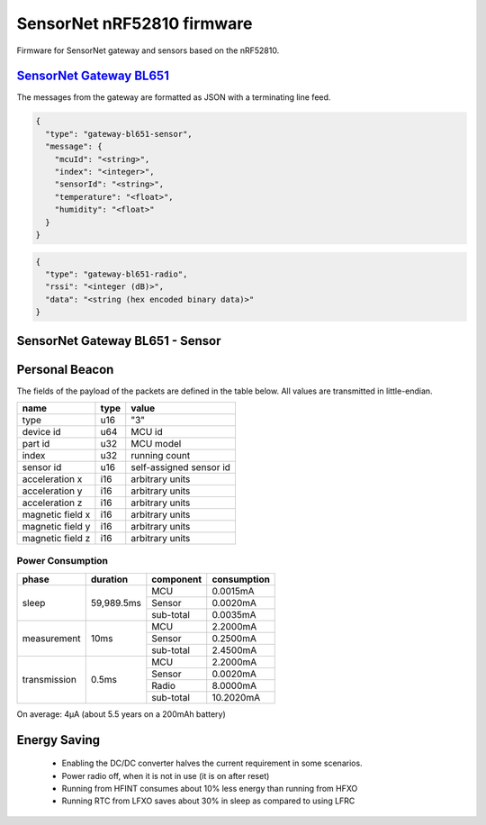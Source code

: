 SensorNet nRF52810 firmware
===========================

Firmware for SensorNet gateway and sensors based on the nRF52810.

`SensorNet Gateway BL651 <https://github.com/hannes-hochreiner/sensor-net-gateway-bl651>`_
------------------------------------------------------------------------------------------

The messages from the gateway are formatted as JSON with a terminating line feed.

.. code-block:: JSON

  {
    "type": "gateway-bl651-sensor",
    "message": {
      "mcuId": "<string>",
      "index": "<integer>",
      "sensorId": "<string>",
      "temperature": "<float>",
      "humidity": "<float>"
    }
  }

.. code-block:: JSON

  {
    "type": "gateway-bl651-radio",
    "rssi": "<integer (dB)>",
    "data": "<string (hex encoded binary data)>"
  }

SensorNet Gateway BL651 - Sensor
--------------------------------



Personal Beacon
---------------

The fields of the payload of the packets are defined in the table below.
All values are transmitted in little-endian.

+----------------+----+-----------------------+
|name            |type|value                  |
+================+====+=======================+
|type            |u16 |"3"                    |
+----------------+----+-----------------------+
|device id       |u64 |MCU id                 |
+----------------+----+-----------------------+
|part id         |u32 |MCU model              |
+----------------+----+-----------------------+
|index           |u32 |running count          |
+----------------+----+-----------------------+
|sensor id       |u16 |self-assigned sensor id|
+----------------+----+-----------------------+
|acceleration x  |i16 |arbitrary units        |
+----------------+----+-----------------------+
|acceleration y  |i16 |arbitrary units        |
+----------------+----+-----------------------+
|acceleration z  |i16 |arbitrary units        |
+----------------+----+-----------------------+
|magnetic field x|i16 |arbitrary units        |
+----------------+----+-----------------------+
|magnetic field y|i16 |arbitrary units        |
+----------------+----+-----------------------+
|magnetic field z|i16 |arbitrary units        |
+----------------+----+-----------------------+

Power Consumption
.................

+------------+----------+---------+-----------+
|phase       |duration  |component|consumption|
+============+==========+=========+===========+
|sleep       |59,989.5ms|MCU      | 0.0015mA  |
|            |          +---------+-----------+ 
|            |          |Sensor   | 0.0020mA  |
|            |          +---------+-----------+ 
|            |          |sub-total| 0.0035mA  |
+------------+----------+---------+-----------+
|measurement |10ms      |MCU      | 2.2000mA  |
|            |          +---------+-----------+ 
|            |          |Sensor   | 0.2500mA  |
|            |          +---------+-----------+ 
|            |          |sub-total| 2.4500mA  |
+------------+----------+---------+-----------+
|transmission|0.5ms     |MCU      | 2.2000mA  |
|            |          +---------+-----------+ 
|            |          |Sensor   | 0.0020mA  |
|            |          +---------+-----------+ 
|            |          |Radio    | 8.0000mA  |
|            |          +---------+-----------+ 
|            |          |sub-total|10.2020mA  |
+------------+----------+---------+-----------+

On average: 4µA (about 5.5 years on a 200mAh battery)

Energy Saving
-------------

  * Enabling the DC/DC converter halves the current requirement in some scenarios.
  * Power radio off, when it is not in use (it is on after reset)
  * Running from HFINT consumes about 10% less energy than running from HFXO
  * Running RTC from LFXO saves about 30% in sleep as compared to using LFRC
